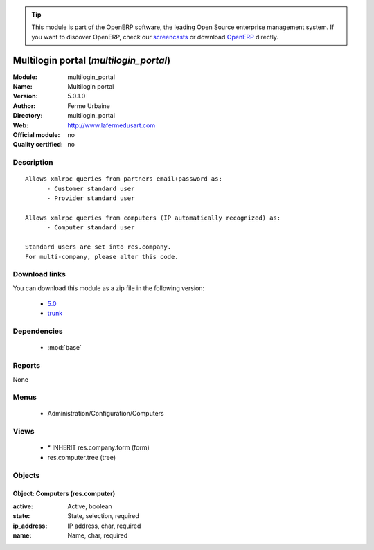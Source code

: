 
.. module:: multilogin_portal
    :synopsis: Multilogin portal 
    :noindex:
.. 

.. raw:: html

      <br />
    <link rel="stylesheet" href="../_static/hide_objects_in_sidebar.css" type="text/css" />

.. tip:: This module is part of the OpenERP software, the leading Open Source 
  enterprise management system. If you want to discover OpenERP, check our 
  `screencasts <http://openerp.tv>`_ or download 
  `OpenERP <http://openerp.com>`_ directly.

.. raw:: html

    <div class="js-kit-rating" title="" permalink="" standalone="yes" path="/multilogin_portal"></div>
    <script src="http://js-kit.com/ratings.js"></script>

Multilogin portal (*multilogin_portal*)
=======================================
:Module: multilogin_portal
:Name: Multilogin portal
:Version: 5.0.1.0
:Author: Ferme Urbaine
:Directory: multilogin_portal
:Web: http://www.lafermedusart.com
:Official module: no
:Quality certified: no

Description
-----------

::

  Allows xmlrpc queries from partners email+password as:
  	- Customer standard user
  	- Provider standard user
  
  Allows xmlrpc queries from computers (IP automatically recognized) as:
  	- Computer standard user
  
  Standard users are set into res.company.
  For multi-company, please alter this code.

Download links
--------------

You can download this module as a zip file in the following version:

  * `5.0 <http://www.openerp.com/download/modules/5.0/multilogin_portal.zip>`_
  * `trunk <http://www.openerp.com/download/modules/trunk/multilogin_portal.zip>`_


Dependencies
------------

 * :mod:`base`

Reports
-------

None


Menus
-------

 * Administration/Configuration/Computers

Views
-----

 * \* INHERIT res.company.form (form)
 * res.computer.tree (tree)


Objects
-------

Object: Computers (res.computer)
################################



:active: Active, boolean





:state: State, selection, required





:ip_address: IP address, char, required





:name: Name, char, required


